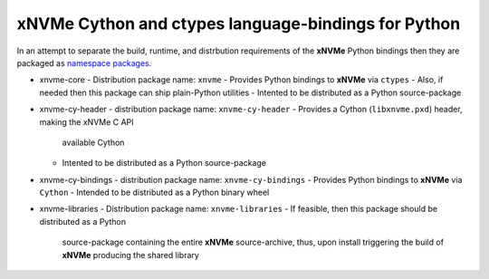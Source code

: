 ======================================================
 xNVMe Cython and ctypes language-bindings for Python
======================================================

In an attempt to separate the build, runtime, and distrbution requirements of
the **xNVMe** Python bindings then they are packaged as `namespace packages`_.

* xnvme-core
  - Distribution package name: ``xnvme``
  - Provides Python bindings to **xNVMe** via ``ctypes``
  - Also, if needed then this package can ship plain-Python utilities
  - Intented to be distributed as a Python source-package

* xnvme-cy-header
  - distribution package name: ``xnvme-cy-header``
  - Provides a Cython (``libxnvme.pxd``) header, making the xNVMe C API
    available Cython
  - Intented to be distributed as a Python source-package

* xnvme-cy-bindings
  - distribution package name: ``xnvme-cy-bindings``
  - Provides Python bindings to **xNVMe** via ``Cython``
  - Intended to be distributed as a Python binary wheel

* xnvme-libraries
  - Distribution package name: ``xnvme-libraries``
  - If feasible, then this package should be distributed as a Python
    source-package containing the entire **xNVMe** source-archive, thus, upon
    install triggering the build of **xNVMe** producing the shared library

.. _namespace packages: https://packaging.python.org/en/latest/guides/packaging-namespace-packages/
